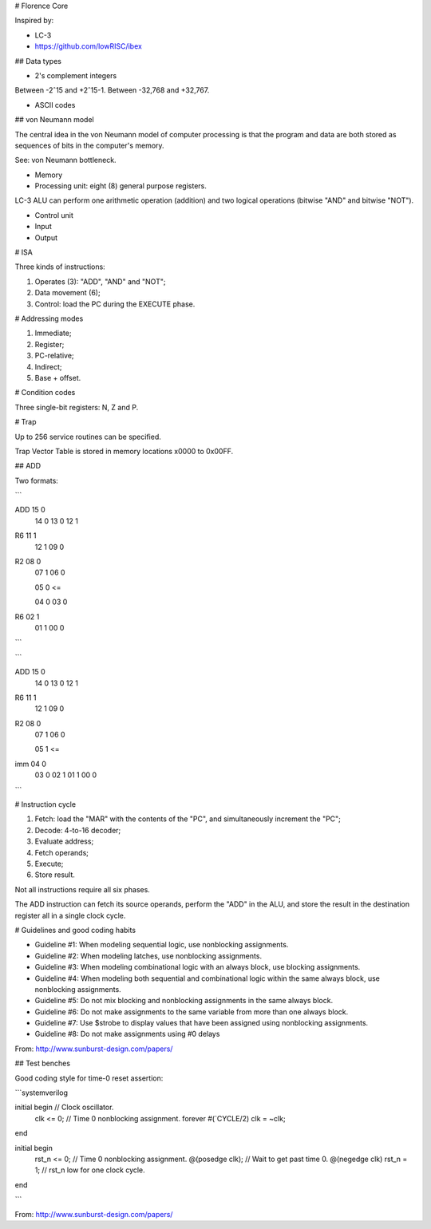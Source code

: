 # Florence Core

Inspired by:

* LC-3
* https://github.com/lowRISC/ibex

## Data types

* 2's complement integers

Between -2ˆ15 and +2ˆ15-1.
Between -32,768 and +32,767.

* ASCII codes

## von Neumann model

The central idea in the von Neumann model of computer processing is that the
program and data are both stored as sequences of bits in the computer's memory.

See: von Neumann bottleneck.

* Memory
* Processing unit: eight (8) general purpose registers.

LC-3 ALU can perform one arithmetic operation (addition) and two logical
operations (bitwise "AND" and bitwise "NOT").

* Control unit
* Input
* Output

# ISA

Three kinds of instructions:

1. Operates (3): "ADD", "AND" and "NOT";
2. Data movement (6);
3. Control: load the PC during the EXECUTE phase.

# Addressing modes

1. Immediate;
2. Register;
3. PC-relative;
4. Indirect;
5. Base + offset.

# Condition codes

Three single-bit registers: N, Z and P.

# Trap

Up to 256 service routines can be specified.

Trap Vector Table is stored in memory locations x0000 to 0x00FF.

## ADD

Two formats:

```

ADD 15 0
    14 0
    13 0
    12 1

R6  11 1
    12 1
    09 0

R2  08 0
    07 1
    06 0

    05 0 <=

    04 0
    03 0

R6  02 1
    01 1
    00 0

```

```

ADD 15 0
    14 0
    13 0
    12 1

R6  11 1
    12 1
    09 0

R2  08 0
    07 1
    06 0

    05 1 <=

imm 04 0
    03 0
    02 1
    01 1
    00 0

```

# Instruction cycle

1. Fetch: load the "MAR" with the contents of the "PC", and simultaneously
   increment the "PC";
2. Decode: 4-to-16 decoder;
3. Evaluate address;
4. Fetch operands;
5. Execute;
6. Store result.

Not all instructions require all six phases.

The ADD instruction can fetch its source operands, perform the "ADD" in the ALU,
and store the result in the destination register all in a single clock cycle.

# Guidelines and good coding habits

* Guideline #1: When modeling sequential logic, use nonblocking assignments.
* Guideline #2: When modeling latches, use nonblocking assignments.
* Guideline #3: When modeling combinational logic with an always block, use
  blocking assignments.
* Guideline #4: When modeling both sequential and combinational logic within the
  same always block, use nonblocking assignments.
* Guideline #5: Do not mix blocking and nonblocking assignments in the same
  always block.
* Guideline #6: Do not make assignments to the same variable from more than one
  always block.
* Guideline #7: Use $strobe to display values that have been assigned using
  nonblocking assignments.
* Guideline #8: Do not make assignments using #0 delays

From: http://www.sunburst-design.com/papers/

## Test benches

Good coding style for time-0 reset assertion:

```systemverilog

initial begin                     // Clock oscillator.
  clk <= 0;                       // Time 0 nonblocking assignment.
  forever #(`CYCLE/2) clk = ~clk;
end

initial begin
  rst_n <= 0;                     // Time 0 nonblocking assignment.
  @(posedge clk);                 // Wait to get past time 0.
  @(negedge clk) rst_n = 1;       // rst_n low for one clock cycle.
end

```

From: http://www.sunburst-design.com/papers/
